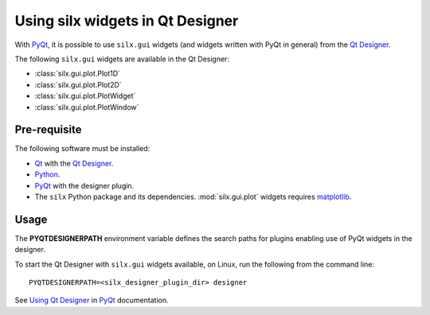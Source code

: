 Using silx widgets in Qt Designer
=================================

With PyQt_, it is possible to use ``silx.gui`` widgets (and widgets written with PyQt in general) from the `Qt Designer`_.

The following ``silx.gui`` widgets are available in the Qt Designer:

- :class:`silx.gui.plot.Plot1D`
- :class:`silx.gui.plot.Plot2D`
- :class:`silx.gui.plot.PlotWidget`
- :class:`silx.gui.plot.PlotWindow`

Pre-requisite
-------------

The following software must be installed:

- Qt_ with the `Qt Designer`_.
- Python_.
- PyQt_ with the designer plugin.
- The ``silx`` Python package and its dependencies.
  :mod:`silx.gui.plot` widgets requires matplotlib_.

Usage
-----

The **PYQTDESIGNERPATH** environment variable defines the search paths for plugins enabling use of PyQt widgets in the designer.

To start the Qt Designer with ``silx.gui`` widgets available, on Linux, run the following from the command line::

    PYQTDESIGNERPATH=<silx_designer_plugin_dir> designer


See `Using Qt Designer <http://pyqt.sourceforge.net/Docs/PyQt5/designer.html>`_ in PyQt_ documentation.

.. _Qt: http://www.qt.io/
.. _Python: https://www.python.org/
.. _PyQt: https://riverbankcomputing.com/software/pyqt/intro
.. _Qt Designer: http://doc.qt.io/qt-5/qtdesigner-manual.html
.. _matplotlib: http://matplotlib.org/
